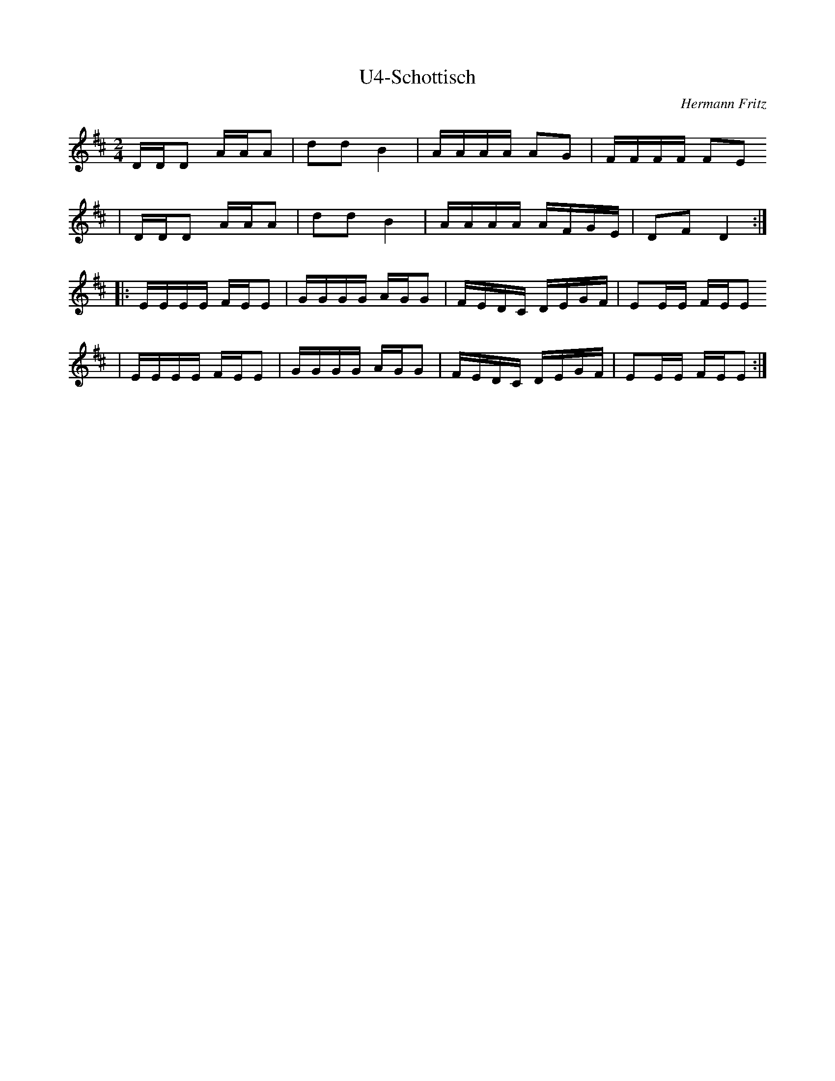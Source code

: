 X:15
T:U4-Schottisch
M:2/4
L:1/16
C:Hermann Fritz
S:Simon Wascher
N:vielleicht nicht ganz die Originalversion
K:D
DDD2 AAA2 |d2d2 B4  |AAAA A2G2 |FFFF F2E2
|DDD2 AAA2 |d2d2 B4  |AAAA AFGE|D2F2 D4  :|
|:EEEE FEE2 |GGGG AGG2 |FEDC DEGF|E2EE FEE2
|EEEE FEE2 |GGGG AGG2 |FEDC DEGF|E2EE FEE2 :|
